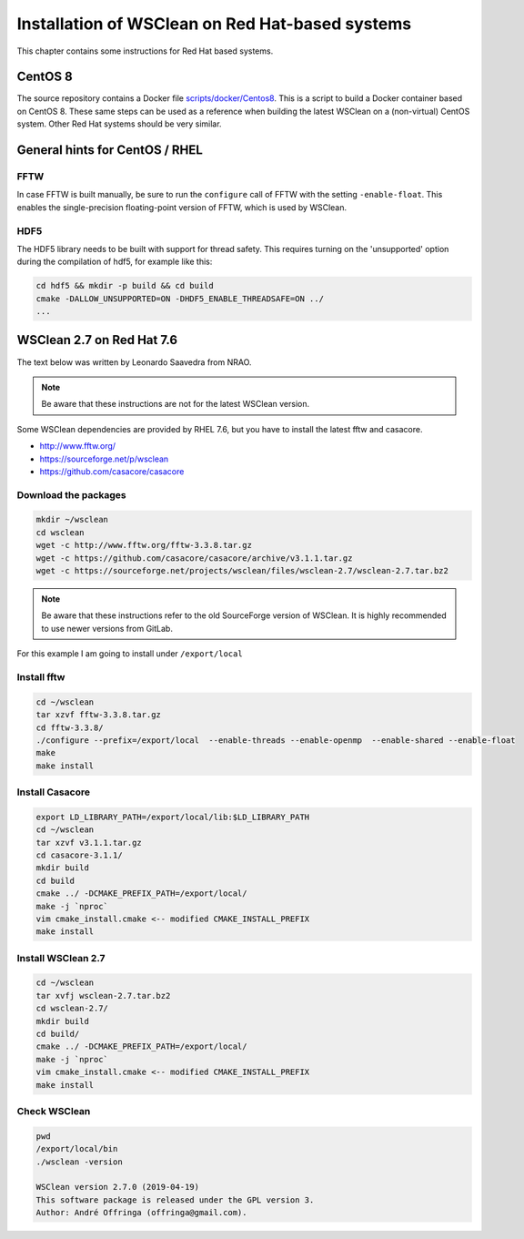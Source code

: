 Installation of WSClean on Red Hat-based systems
================================================

This chapter contains some instructions for Red Hat based systems.

CentOS 8
~~~~~~~~

The source repository contains a Docker file `scripts/docker/Centos8 <https://gitlab.com/aroffringa/wsclean/-/blob/master/scripts/docker/Centos8>`_. This is a script to build a Docker container based on CentOS 8. These same steps can be used as a reference when building the latest WSClean on a (non-virtual) CentOS system. Other Red Hat systems should be very similar.

General hints for CentOS / RHEL
~~~~~~~~~~~~~~~~~~~~~~~~~~~~~~~

FFTW
----
In case FFTW is built manually, be sure to run the ``configure`` call of FFTW with the setting ``-enable-float``. This enables the single-precision floating-point version of FFTW, which is used by WSClean.

HDF5
----
The HDF5 library needs to be built with support for thread safety. This requires turning on the 'unsupported' option during the compilation of hdf5, for example like this:

.. code-block:: bash

  cd hdf5 && mkdir -p build && cd build
  cmake -DALLOW_UNSUPPORTED=ON -DHDF5_ENABLE_THREADSAFE=ON ../
  ...

WSClean 2.7 on Red Hat 7.6
~~~~~~~~~~~~~~~~~~~~~~~~~~

The text below was written by Leonardo Saavedra from NRAO.

.. note::
   Be aware that these instructions are not for the latest WSClean version.

Some WSClean dependencies are provided by RHEL 7.6, but you have to install the latest fftw and casacore.

* http://www.fftw.org/
* https://sourceforge.net/p/wsclean
* https://github.com/casacore/casacore

Download the packages
---------------------

.. code-block:: bash

  mkdir ~/wsclean
  cd wsclean
  wget -c http://www.fftw.org/fftw-3.3.8.tar.gz
  wget -c https://github.com/casacore/casacore/archive/v3.1.1.tar.gz
  wget -c https://sourceforge.net/projects/wsclean/files/wsclean-2.7/wsclean-2.7.tar.bz2

.. note::
    Be aware that these instructions refer to the old SourceForge version of WSClean.
    It is highly recommended to use newer versions from GitLab.

For this example I am going to install under ``/export/local``

Install fftw
------------

.. code-block:: bash

  cd ~/wsclean
  tar xzvf fftw-3.3.8.tar.gz
  cd fftw-3.3.8/
  ./configure --prefix=/export/local  --enable-threads --enable-openmp  --enable-shared --enable-float
  make
  make install

Install Casacore
----------------

.. code-block:: bash

  export LD_LIBRARY_PATH=/export/local/lib:$LD_LIBRARY_PATH
  cd ~/wsclean
  tar xzvf v3.1.1.tar.gz
  cd casacore-3.1.1/
  mkdir build
  cd build
  cmake ../ -DCMAKE_PREFIX_PATH=/export/local/
  make -j `nproc`
  vim cmake_install.cmake <-- modified CMAKE_INSTALL_PREFIX
  make install

Install WSClean 2.7
-------------------

.. code-block:: bash

  cd ~/wsclean
  tar xvfj wsclean-2.7.tar.bz2
  cd wsclean-2.7/
  mkdir build
  cd build/
  cmake ../ -DCMAKE_PREFIX_PATH=/export/local/
  make -j `nproc`
  vim cmake_install.cmake <-- modified CMAKE_INSTALL_PREFIX
  make install

Check WSClean
-------------

.. code-block:: bash

  pwd
  /export/local/bin
  ./wsclean -version

  WSClean version 2.7.0 (2019-04-19)
  This software package is released under the GPL version 3.
  Author: André Offringa (offringa@gmail.com).

